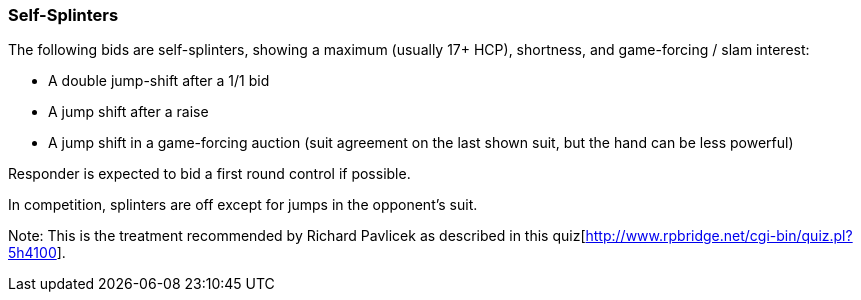### Self-Splinters
The following bids are self-splinters, showing a maximum (usually 17+ HCP), shortness, and game-forcing / slam interest:

 * A double jump-shift after a 1/1 bid
 * A jump shift after a raise
 * A jump shift in a game-forcing auction (suit agreement on the last shown suit, but the hand can be less powerful)

Responder is expected to bid a first round control if possible.

In competition, splinters are off except for jumps in the opponent's suit.

Note: This is the treatment recommended by Richard Pavlicek as described in this quiz[http://www.rpbridge.net/cgi-bin/quiz.pl?5h4100].
